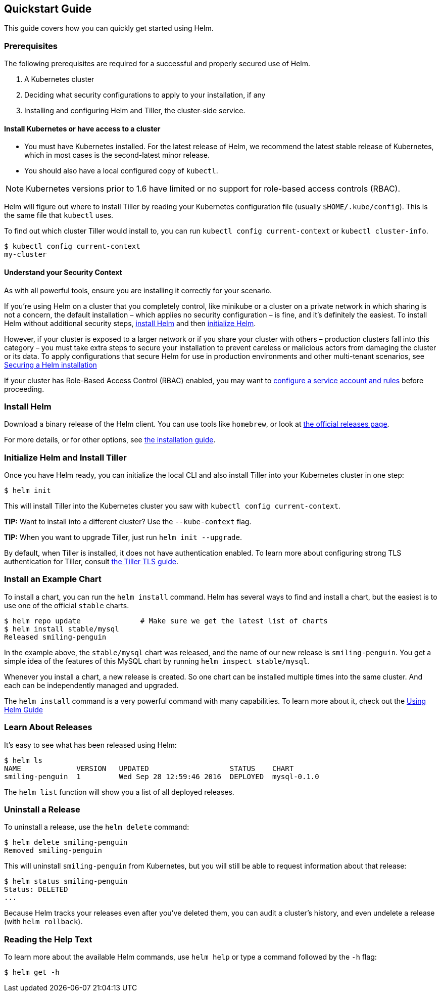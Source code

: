 Quickstart Guide
----------------

This guide covers how you can quickly get started using Helm.

Prerequisites
~~~~~~~~~~~~~

The following prerequisites are required for a successful and properly
secured use of Helm.

1.  A Kubernetes cluster
2.  Deciding what security configurations to apply to your installation,
if any
3.  Installing and configuring Helm and Tiller, the cluster-side
service.

Install Kubernetes or have access to a cluster
^^^^^^^^^^^^^^^^^^^^^^^^^^^^^^^^^^^^^^^^^^^^^^

* You must have Kubernetes installed. For the latest release of Helm, we
recommend the latest stable release of Kubernetes, which in most cases
is the second-latest minor release.
* You should also have a local configured copy of `kubectl`.

NOTE: Kubernetes versions prior to 1.6 have limited or no support for
role-based access controls (RBAC).

Helm will figure out where to install Tiller by reading your Kubernetes
configuration file (usually `$HOME/.kube/config`). This is the same file
that `kubectl` uses.

To find out which cluster Tiller would install to, you can run
`kubectl config current-context` or `kubectl cluster-info`.

[source,console]
----
$ kubectl config current-context
my-cluster
----

Understand your Security Context
^^^^^^^^^^^^^^^^^^^^^^^^^^^^^^^^

As with all powerful tools, ensure you are installing it correctly for
your scenario.

If you’re using Helm on a cluster that you completely control, like
minikube or a cluster on a private network in which sharing is not a
concern, the default installation – which applies no security
configuration – is fine, and it’s definitely the easiest. To install
Helm without additional security steps, link:#Install-Helm[install Helm]
and then link:#initialize-helm-and-install-tiller[initialize Helm].

However, if your cluster is exposed to a larger network or if you share
your cluster with others – production clusters fall into this category –
you must take extra steps to secure your installation to prevent
careless or malicious actors from damaging the cluster or its data. To
apply configurations that secure Helm for use in production environments
and other multi-tenant scenarios, see
link:securing_installation.md[Securing a Helm installation]

If your cluster has Role-Based Access Control (RBAC) enabled, you may
want to link:rbac.md[configure a service account and rules] before
proceeding.

Install Helm
~~~~~~~~~~~~

Download a binary release of the Helm client. You can use tools like
`homebrew`, or look at https://github.com/kubernetes/helm/releases[the
official releases page].

For more details, or for other options, see link:install.md[the
installation guide].

Initialize Helm and Install Tiller
~~~~~~~~~~~~~~~~~~~~~~~~~~~~~~~~~~

Once you have Helm ready, you can initialize the local CLI and also
install Tiller into your Kubernetes cluster in one step:

[source,console]
----
$ helm init
----

This will install Tiller into the Kubernetes cluster you saw with
`kubectl config current-context`.

*TIP:* Want to install into a different cluster? Use the
`--kube-context` flag.

*TIP:* When you want to upgrade Tiller, just run `helm init --upgrade`.

By default, when Tiller is installed, it does not have authentication
enabled. To learn more about configuring strong TLS authentication for
Tiller, consult link:tiller_ssl.md[the Tiller TLS guide].

Install an Example Chart
~~~~~~~~~~~~~~~~~~~~~~~~

To install a chart, you can run the `helm install` command. Helm has
several ways to find and install a chart, but the easiest is to use one
of the official `stable` charts.

[source,console]
----
$ helm repo update              # Make sure we get the latest list of charts
$ helm install stable/mysql
Released smiling-penguin
----

In the example above, the `stable/mysql` chart was released, and the
name of our new release is `smiling-penguin`. You get a simple idea of
the features of this MySQL chart by running `helm inspect stable/mysql`.

Whenever you install a chart, a new release is created. So one chart can
be installed multiple times into the same cluster. And each can be
independently managed and upgraded.

The `helm install` command is a very powerful command with many
capabilities. To learn more about it, check out the
link:using_helm.md[Using Helm Guide]

Learn About Releases
~~~~~~~~~~~~~~~~~~~~

It’s easy to see what has been released using Helm:

[source,console]
----
$ helm ls
NAME             VERSION   UPDATED                   STATUS    CHART
smiling-penguin  1         Wed Sep 28 12:59:46 2016  DEPLOYED  mysql-0.1.0
----

The `helm list` function will show you a list of all deployed releases.

Uninstall a Release
~~~~~~~~~~~~~~~~~~~

To uninstall a release, use the `helm delete` command:

[source,console]
----
$ helm delete smiling-penguin
Removed smiling-penguin
----

This will uninstall `smiling-penguin` from Kubernetes, but you will
still be able to request information about that release:

[source,console]
----
$ helm status smiling-penguin
Status: DELETED
...
----

Because Helm tracks your releases even after you’ve deleted them, you
can audit a cluster’s history, and even undelete a release (with
`helm rollback`).

Reading the Help Text
~~~~~~~~~~~~~~~~~~~~~

To learn more about the available Helm commands, use `helm help` or type
a command followed by the `-h` flag:

[source,console]
----
$ helm get -h
----
